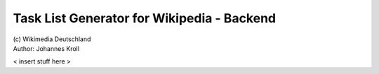 Task List Generator for Wikipedia - Backend
===========================================
| (c) Wikimedia Deutschland
| Author: Johannes Kroll

< insert stuff here >
